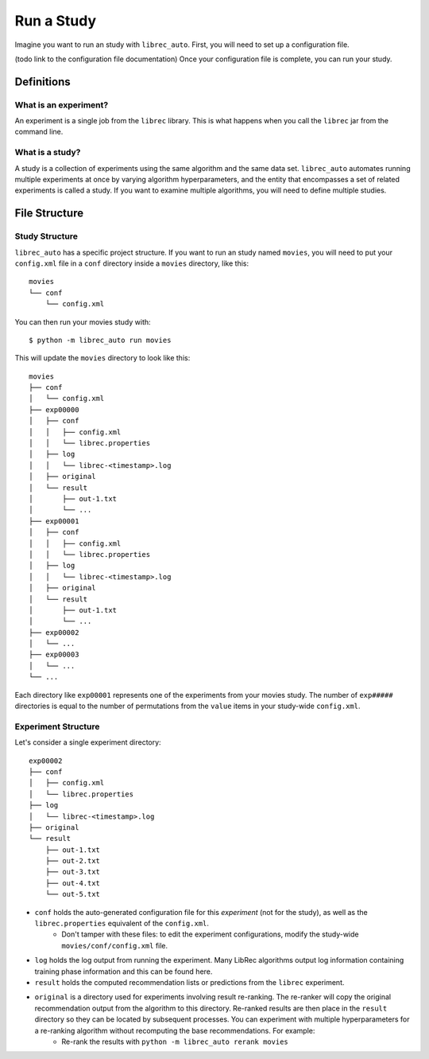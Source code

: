 ============
Run a Study
============

Imagine you want to run an study with ``librec_auto``.
First, you will need to set up a configuration file.

(todo link to the configuration file documentation)
Once your configuration file is complete, you can run your study.

Definitions
===========

What is an experiment?
----------------------

An experiment is a single job from the ``librec`` library.
This is what happens when you call the ``librec`` jar from the command line.

What is a study?
----------------

A study is a collection of experiments using the same algorithm and the same data set. ``librec_auto`` automates running
multiple experiments at once by varying algorithm hyperparameters, and the entity that encompasses a set of related
experiments is called a study. If you want to examine multiple algorithms, you will need to define multiple studies.

File Structure
==============

Study Structure
---------------

``librec_auto`` has a specific project structure. If you want to run an study
named ``movies``, you will need to put your ``config.xml`` file in a ``conf``
directory inside a ``movies`` directory, like this:

::

    movies
    └── conf
        └── config.xml

You can then run your movies study with:

::

    $ python -m librec_auto run movies


This will update the ``movies`` directory to look like this:

::

    movies
    ├── conf
    │   └── config.xml
    ├── exp00000
    │   ├── conf
    │   │   ├── config.xml
    │   │   └── librec.properties
    │   ├── log
    │   │   └── librec-<timestamp>.log
    │   ├── original
    │   └── result
    │       ├── out-1.txt
    │       └── ...
    ├── exp00001
    │   ├── conf
    │   │   ├── config.xml
    │   │   └── librec.properties
    │   ├── log
    │   │   └── librec-<timestamp>.log
    │   ├── original
    │   └── result
    │       ├── out-1.txt
    │       └── ...
    ├── exp00002
    │   └── ...
    ├── exp00003
    │   └── ...
    └── ...

Each directory like ``exp00001`` represents one of the experiments from your
movies study. The number of ``exp#####`` directories is equal to the number of
permutations from the ``value`` items in your study-wide ``config.xml``.


Experiment Structure
--------------------

Let's consider a single experiment directory:

::

    exp00002
    ├── conf
    │   ├── config.xml
    │   └── librec.properties
    ├── log
    │   └── librec-<timestamp>.log
    ├── original
    └── result
        ├── out-1.txt
        ├── out-2.txt
        ├── out-3.txt
        ├── out-4.txt
        └── out-5.txt

* ``conf`` holds the auto-generated configuration file for this *experiment* (not for the study), as well as the ``librec.properties`` equivalent of the ``config.xml``.
    * Don't tamper with these files: to edit the experiment configurations, modify the study-wide ``movies/conf/config.xml`` file.
* ``log`` holds the log output from running the experiment. Many LibRec algorithms output log information containing training phase information and this can be found here.
* ``result`` holds the computed recommendation lists or predictions from the ``librec`` experiment.
* ``original`` is a directory used for experiments involving result re-ranking. The re-ranker will copy the original recommendation output from the algorithm to this directory. Re-ranked results are then place in the ``result`` directory so they can be located by subsequent processes. You can experiment with multiple hyperparameters for a re-ranking algorithm without recomputing the base recommendations. For example:
    * Re-rank the results with ``python -m librec_auto rerank movies``

